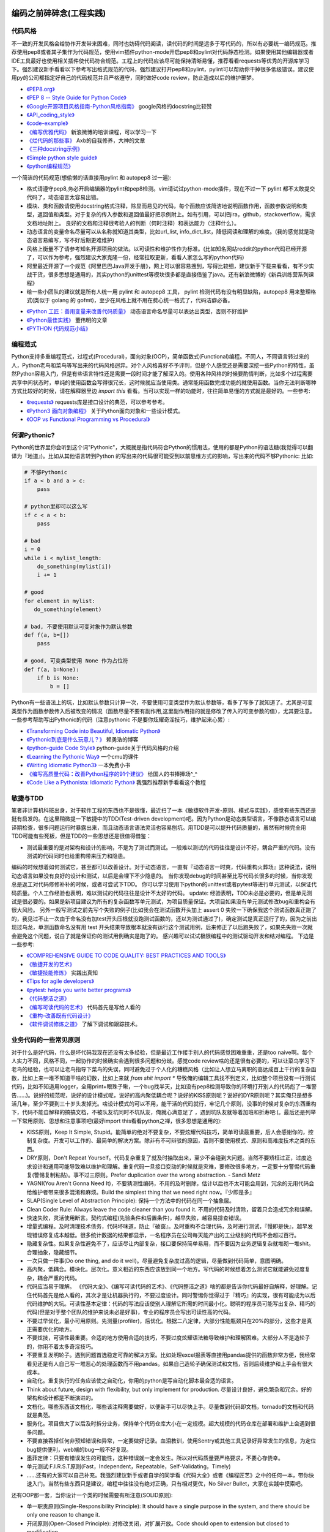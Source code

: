 .. _codingstyle:

编码之前碎碎念(工程实践)
=====================================================================


代码风格
--------------------------------------
不一致的开发风格会给协作开发带来困难，同时也妨碍代码阅读，读代码的时间是远多于写代码的，所以有必要统一编码规范。推荐使用pep8或者其子集作为代码规范，使用vim插件python-mode开启pep8和pylint对代码静态检测。如果使用其他编辑器或者IDE工具最好也使用相关插件使代码符合规范。工程上的代码应该尽可能保持清晰易懂，推荐看看requests等优秀的开源库学习下。强烈建议新手看看以下参考写出格式规范的代码，强烈建议打开pep8和pylint，pylint可以帮助你干掉很多低级错误。建议使用py的公司都指定好自己的代码规范并且严格遵守，同时做好code review，防止造成以后的维护噩梦。

* `《PEP8.org》 <http://pep8.org/>`_
* `《PEP 8 -- Style Guide for Python Code》 <https://www.python.org/dev/peps/pep-0008/>`_
* `《Google开源项目风格指南-Python风格指南》 <http://zh-google-styleguide.readthedocs.io/en/latest/google-python-styleguide/contents/>`_ google风格的docstring比较赞
* `《API_coding_style》 <http://deeplearning.net/software/pylearn/v2_planning/API_coding_style.html>`_
* `《code-example》 <https://sphinxcontrib-napoleon.readthedocs.io/en/latest/example_google.html>`_
* `《编写优雅代码》 <http://www.kancloud.cn/kancloud/sina-boot-camp/64003>`_  新浪微博的培训课程，可以学习一下
* `《烂代码的那些事》 <http://blog.2baxb.me/archives/1343>`_  Axb的自我修养，大神的文章
* `《三种docstring示例》 <http://bwanamarko.alwaysdata.net/napoleon/format_exception.html>`_
* `《Simple python style guide》 <http://liyangliang.me/posts/2015/08/simple-python-style-guide/>`_
* `《python编程规范》 <http://blog.ganyutao.com/downloading/python%E7%BC%96%E7%A8%8B%E8%A7%84%E8%8C%83.pdf>`_


一个简洁的代码规范(想偷懒的话直接用pylint 和 autopep8 过一遍):

- 格式请遵守pep8,务必开启编辑器的pylint和pep8检测。vim请试试python-mode插件，现在不过一下 pylint 都不太敢提交代码了，动态语言太容易出错。
- 模块、类和函数请使用docstring格式注释，除显而易见的代码，每个函数应该简洁地说明函数作用，函数参数说明和类型，返回值和类型。对于复杂的传入参数和返回值最好把示例附上。如有引用，可以把jira，github，stackoverflow，需求文档地址附上。 良好的文档和注释很考验人的判断（何时注释）和表达能力（注释什么）。
- 动态语言的变量命名尽量可以从名称就知道其类型，比如url_list, info_dict_list，降低阅读和理解的难度。(我的感觉就是动态语言易编写，写不好后期更难维护)
- 风格上衡量不了请参考知名开源项目的做法。以可读性和维护性作为标准。(比如知名网站reddit的python代码已经开源了，可以作为参考，强烈建议大家克隆一份，经常拉取更新，看看人家怎么写的python代码)
- 阿里最近开源了一个规范《阿里巴巴Java开发手册》，网上可以很容易搜到，写得比较细，建议新手下载来看看，有不少实战干货，很多思想是通用的，其实python的unittest等模块很多都是直接借鉴了java。还有新浪微博的《新兵训练营系列课程》
- 给一些小团队的建议就是所有人统一用 pylint 和 autopep8 工具， pylint 检测代码有没有明显缺陷，autopep8 用来整理格式(类似于 golang 的 gofmt)，至少在风格上就不用在费心统一格式了，代码洁癖必备。

* `《Python 工匠：善用变量来改善代码质量》 <http://www.zlovezl.cn/articles/python-using-variables-well/>`_ 动态语言命名尽量可以表达出类型，否则不好维护
* `《Python最佳实践》 <http://www.dongwm.com/archives/Python%E6%9C%80%E4%BD%B3%E5%AE%9E%E8%B7%B5/>`_  董伟明的文章
* `《PYTHON 代码规范小结》 <http://www.wklken.me/posts/2016/11/03/python-code-style.html>`_

编程范式
--------------------------------------
Python支持多重编程范式，过程式(Procedural)，面向对象(OOP)，简单函数式(Functional)编程。不同人，不同语言转过来的人，Python老鸟和菜鸟等写出来的代码风格迥异。对个人风格喜好不予评判，但是个人感觉还是需要深挖一些Python的特性，虽然Python容易入门，但是有些语言特性还是需要一段时间才能了解深入的。使用各种风格的时候要酌情判断，比如多个过程需要共享中间状态时，单纯的使用函数会写得很冗长，这时候就应当使用类。通常能用函数完成功能的就使用函数。当你无法判断哪种方式比较好的时候，请在解释器里边 `import this` 看看。当可以实现一样的功能时，往往简单易懂的方式就是最好的。一些参考:

* `《requests》 <https://github.com/kennethreitz/requests>`_ requests库是接口设计的典范，可以参考参考。
* `《Python3 面向对象编程》 <https://book.douban.com/subject/26468916/>`_ 关于Python面向对象和一些设计模式。
* `《OOP vs Functional Programming vs Procedural》 <http://stackoverflow.com/questions/552336/oop-vs-functional-programming-vs-procedural>`_


何谓Pythonic?
--------------------------------------
Python的世界里你会听到这个词"Pythonic"，大概就是指代码符合Python的惯用法，使用的都是Python的语法糖(我觉得可以翻译为『地道』)。比如从其他语言转到Python
的写出来的代码很可能受到以前思维方式的影响，写出来的代码不够Pythonic:
比如:


.. code-block:: python

    # 不够Pythonic
    if a < b and a > c:
        pass

    # python里却可以这么写
    if c < a < b:
        pass

    # bad
    i = 0
    while i < mylist_length:
        do_something(mylist[i])
        i += 1

    # good
    for element in mylist:
       do_something(element)

    # bad, 不要使用默认可变对象作为默认参数
    def f(a, b=[])
        pass

    # good, 可变类型使用 None 作为占位符
    def f(a, b=None):
        if b is None:
            b = []


Python有一些语法上的坑，比如默认参数只计算一次，不要使用可变类型作为默认参数等，看多了写多了就知道了。尤其是可变类型作为函数参数传入后被改变的情况（函数尽量不要有副作用,这里副作用指的就是修改了传入的可变参数的值），尤其要注意。
一些参考帮助写出Pythonic的代码（注意pythonic 不是要你炫耀奇淫技巧，维护起来心累）:


* `《Transforming Code into Beautiful, Idiomatic Python》 <https://gist.github.com/JeffPaine/6213790>`_
* `《Pythonic到底是什么玩意儿？》 <http://blog.csdn.net/gzlaiyonghao/article/details/2762251>`_ 赖勇浩的博客
* `《python-guide Code Style》 <http://docs.python-guide.org/en/latest/writing/style/>`_ python-guide关于代码风格的介绍
* `《Learning the Pythonic Way》 <https://www.cs.cmu.edu/~srini/15-441/F11/lectures/r04-python.pdf>`_ 一个cmu的课件
* `《Writing Idiomatic Python3》 <http://share.sm3.su/writing_idiomatic_python_3.pdf>`_ 一本免费小书
* `《编写高质量代码：改善Python程序的91个建议》 <https://book.douban.com/subject/25910544/>`_ 给国人的书捧捧场^_^
* `《Code Like a Pythonista: Idiomatic Python》 <http://python.net/~goodger/projects/pycon/2007/idiomatic/handout.html>`_  我强烈推荐新手看看这个教程


敏捷与TDD
----------------------------
笔者非计算机科班出身，对于软件工程的东西也不是很懂，最近扫了一本《敏捷软件开发-原则、模式与实践》，感觉有些东西还是挺有启发的。在这里稍微提一下敏捷中的TDD(Test-driven development)吧。因为Python是动态类型语言，不像静态语言可以编译期检查，很多问题运行时暴露出来，而且动态语言语法灵活也容易刨坑。用TDD是可以提升代码质量的，虽然有时候完全用TDD可能有些死板，但是TDD的一些思想还是很值得借鉴：

* 测试最重要的是对架构和设计的影响，不是为了测试而测试。一般难以测试的代码往往是设计不好，耦合严重的代码。没有测试的代码同时也给重构带来压力和隐患。

编码的时候想着如何测试它，甚至都可以改善设计。对于动态语言，一直有『动态语言一时爽，代码重构火葬场』这种说法，说明动态语言如果没有良好的设计和测试，以后是会埋下不少隐患的。
当你发现debug的时间甚至比写代码长很多的时候，当你发现总是返工对代码修修补补的时候，或者可尝试下TDD。
你可以学习使用下python的unittest或者pytest等进行单元测试，以保证代码质量。个人工作经验也表明，难以测试的代码往往是设计不太好的代码。
update: 经验表明，TDD未必是必要的，但是单元测试是很必要的。如果是新项目建议为所有的复杂函数写单元测试，为项目质量保证。大项目如果没有单元测试修改bug和重构会有很大风险。
另外一般写测试之前先写个失败的例子(比如我会在测试函数开头加上 assert 0 失败一下确保我这个测试函数真正跑了的，我见过不止一次由于命名没有加test开头压根就没跑测试函数的，还以为测试通过了)，确定测试是真正运行了的，因为之前出现过乌龙，单测函数命名没有用 test 开头结果导致根本就没有运行这个测试用例，后来修正了以后跑失败了，如果先失败一次就会避免这个问题，说白了就是保证你的测试用例确实是跑了的。
感兴趣可以试试极限编程中的测试驱动开发和结对编程。
下边是一些参考:

* `《COMPREHENSIVE GUIDE TO CODE QUALITY: BEST PRACTICES AND TOOLS》 <http://codingsans.com/blog/code-quality>`_
* `《敏捷开发的艺术》 <https://book.douban.com/subject/4037534/>`_
* `《敏捷技能修炼》 <https://book.douban.com/subject/11614307/>`_  实践出真知
* `《Tips for agile developers》 <http://web2.0coder.com/archives/92>`_
* `《pytest: helps you write better programs》 <http://pytest.org/latest/>`_
* `《代码整洁之道》 <https://book.douban.com/subject/5442024/>`_
* `《编写可读代码的艺术》 <https://book.douban.com/subject/10797189/>`_ 代码首先是写给人看的
* `《重构-改善既有代码设计》 <https://book.douban.com/subject/4262627/>`_
* `《软件调试修炼之道》 <https://book.douban.com/subject/6398127/>`_ 了解下调试和跟踪技术。


业务代码的一些常见原则
----------------------------
对于什么是好代码，什么是坏代码我现在还没有太多经验，但是最近工作接手别人的代码感觉困难重重，还是too naive啊。每个人实力不同，风格不同，一起协作的时候确实会遇到很多问题和分歧。感觉code review啥的还是很有必要的，可以让菜鸟学习下老鸟的经验，也可以让老鸟指导下菜鸟的失误，同时避免过于个人化的糟糕风格（比如让人想立马离职的高达成百上千行的复杂函数，比如上来一堆不知道干啥的幻数，比如上来就 `from shit import *` 导致俺的编辑工具找不到定义，比如整个项目没有一行测试代码，比如不知道用logger，全用print+眼珠子瞅，一个bug找半天，比如没有pep8检测导致你的环境打开别人的代码彪了一堆警告......)。说好的规范呢，说好的设计模式呢，说好的高内聚低耦合呢？说好的KISS原则呢？说好的DYR原则呢？其实俺只是想多活几年，至少不要到三十岁头发掉光。啥设计模式的可以不用，能干活的代码就行，牢记几个原则，没事的时候对复杂的东西重构下，代码不能自解释的搞搞文档，不被队友坑同时不坑队友，俺就心满意足了 ，遇到坑队友就等着加班和折寿吧:(。最后还是列举一下常用原则、思想和注意事项吧(最好import this看看python之禅，很多思想是通用的):

* KISS原则，Keep It Simple, Stupid。能简单的绝对不要复杂，不要炫耀代码技巧，简单可读最重要，后人会感谢你的，控制复杂度。开发可以工作的、最简单的解决方案。除非有不可辩驳的原因，否则不要使用模式、原则和高难度技术之类的东西。
* DRY原则，Don't Repeat Yourself。代码复杂重复了就及时抽取出来，至少不会碰到大问题。当然不要矫枉过正，过度追求设计和通用可能导致难以维护和理解。重复代码一旦接口变动的时候就是灾难，要修改很多地方，一定要十分警惕代码重复(警惕复制粘贴)。事不过三原则。Prefer duplication over the wrong abstraction. - Sandi Metz
* YAGNI(You Aren't Gonna Need It)，不要猜测性编码，不用的及时删除，估计以后也不太可能会用到，冗余的无用代码会给维护者带来很多混淆和麻烦。Build the simplest thing that we need right now。『少即是多』
* SLAP(Single Level of Abstraction Principle): 保持一个方法中的代码在同一个抽象层。
* Clean Coder Rule: Always leave the code cleaner than you found it. 不用的代码及时清除，留着只会造成冗余和误解。
* 快速失败，灵活使用断言。契约式编程(先验条件和后置条件)，越早失败，越容易排查错误。
* 增量式编程。及时清理技术债务，代码坏味道，防止『破窗』。及时重构不合理代码，及时进行测试，『慢即是快』，越早发现错误修复成本越低。很多统计数据的结果都显示，一名程序员在公司每天能产出的工业级别的代码不会超过百行。
* 隐藏复杂性。如果复杂性避免不了，应该尽让内部复杂，接口要保持简单易用，而不要因为业务逻辑复杂就堆砌一堆shit。合理抽象，隐藏细节。
* 一次只做一件事(Do one thing, and do it well)。尽量避免复杂度过高的逻辑，尽量做到代码简单，意图明确。
* 高内聚，低耦合。模块化。层次化。意义相近的东西应该放到同一个地方。写代码的时候想着怎么测试它就能避免过度复杂，耦合严重的代码。
* 代码应当易于理解。 《代码大全》、《编写可读代码的艺术》、《代码整洁之道》啥的都是告诉你代码最好自解释，好理解。记住代码首先是给人看的，其次才是让机器执行的，不要过度设计。同时警惕你觉得过于『精巧』的实现，很有可能成为以后代码维护的大坑。可读性基本定律：代码的写法应该使别人理解它所需的时间最小化。聪明的程序员可能写出复杂、精巧的代码(但是对于整个团队的维护来说未必是好事)，专业的程序员会写出可读性高的代码。
* 不要过早优化，最小可用原则。先测量(profiler)，后优化。根据二八定律，大部分性能瓶颈只在20%的部分，这些才是真正需要优化的地方。
* 不要炫技，可读性最重要。合适的地方使用合适的技巧，不要过度炫耀语法糖导致维护和理解困难。大部分人不是造轮子的，你用不着太多奇淫技巧。
* 不要重复发明轮子。遇到问题首选稳定可靠的解决方案。比如处理excel报表等直接用pandas提供的函数非常方便，我经常看见还是有人自己写一堆恶心的处理函数而不用pandas。如果自己造轮子确保测试和文档，否则后续维护和上手会有很大成本。
* 自动化。重复执行的任务应该使之自动化，你用的python是写自动化脚本最合适的语言。
* Think about future, design with flexibility, but only implement for production. 尽量设计良好，避免繁杂和冗余。好的架构和设计都是不断演进的。
* 文档化。哪些东西该文档化，哪些该注释需要做好，以便新手可以尽快上手。尽量做到代码即文档，tornado的文档和代码就是典范。
* 服务化。项目做大了以后及时拆分业务，保持单个代码仓库大小在一定规模。超大规模的代码仓库在部署和维护上会遇到很多问题。
* 不要直接吞掉任何非预知错误和异常，一定要做好记录。血泪教训，使用Sentry或其他工具记录好异常发生的信息，为定位bug提供便利，web端的bug一般不好复现。
* 墨菲定律：只要有错误发生的可能性，这种错误就一定会发生。所以对代码质量要严格要求，不要心存侥幸。
* 单元测试:F.I.R.S.T原则(Fast，Independent，Repeatable，Self-Validating，Timely)
* ......还有的大家可以自己补充。我强烈建议新手或者自学的同学看《代码大全》或者《编程匠艺》之中的任何一本，带你快速入门。当然有些东西只是建议，编程中往往没有绝对正确，只有相对更优，No Silver Bullet，大家在实践中摸索吧。


还有OOP那一套，当你设计一个类的时候需要有所注意(SOLID原则):

* 单一职责原则(Single-Responsibility Principle): It should have a single purpose in the system, and there should be only one reason to change it.
* 开闭原则(Open-Closed Principle): 对修改关闭，对扩展开放。Code should open to extension but closed to modification.
* 里氏代换原则(Liskov Substitution Principle): 所有使用基类的地方都可以使用子类替换。Anywhere you use a base class, you should be able to use a subclass and not know it.要遵守Liskov替换原则，相对基类的对应方法，派生类服务（方法）应该不要求更多，不承诺更少。
* 接口隔离原则(Interface Segregation Principle): 不要强制客户端使用他们不需要的接口。Don't force clients to use interfaces they don't need.
* 依赖倒置原则(Dependence Inversion Principle): 高层模块不应该依赖于底层模块，他们都应该依赖于抽象。 High-level modules shouldn't rely on low-level modules, both should rely on abstractions.
* 迪米特原则(Law of Demeter):
* 合成复用原则(Composite/Aggregate Reuse Principle):

Unix 哲学(来自《Linux 就是这个范儿》)：

* 模块原则：使用简单的接口拼合简单的部件
* 清晰原则：清晰胜于机巧
* 组合原则：设计时考虑拼接组合。组合优先于继承
* 分离原则：策略同机制分离，接口同引擎分离
* 简洁原则：控制复杂度
* 吝啬原则：除非却无它法，不要编写庞大的程序
* 透明性原则：设计要可见，以便审查和调试
* 健壮原则：健壮源于透明与简洁
* 表示原则：把知识叠入数据以求逻辑质朴而健壮
* 通俗原则：接口设计避免标新立异
* 缄默原则：如果一个程序没什么好说的，就缄默
* 补救原则：出现异常时，马上退出并给出足够的错误信息
* 经济原则：宁花机器一分钟，不花程序员一秒
* 生成原则：避免手工hack，尽量编写程序去生成程序
* 优化原则：雕琢前先要有原型，跑之前先学会走
* 多样原则：绝不相信所谓『不二法门』的断言
* 扩展原则：设计着眼未来，未来总比预想来得快

python代码坏味道(新手经常犯的错误)
--------------------------------------
下边是笔者学习和维护代码的过程中总结的一些经验和发现的一些问题，可能有些地方会有分歧，python在工程实践方面的资料不如其他语言那么成熟，仅供参考：

风格相关:

- 不pythonic，写得很业余(随意)，真就信了半天学会python。笔者写代码强制用pep8和pylint检测代码(集成到编辑器里)，除了一些无伤大雅的提示（比如行长度超过80），其他错误和提示全部消除。一开始比较痛苦，习惯了能大幅提升代码规范性。
- 不要硬编码，上来就整一个不知道啥意思的magic number or string，大学老师没教你不要滥用幻数？千万不要借鉴谭浩强那套教材里的编程风格，使用Enum或者dict都能替代掉无意义的幻数。总有人偷懒使用幻数，别人看懵逼的。
- 上来就 `from shit import *,` 为了偷懒有可能会导致同名覆盖问题，还会让开发工具找不到定义，工程上不要这么用。
- 包导入顺序混乱，没有按照pep8要求，实际上rope等工具能自动帮你整理顺序，我现在就是偷懒随意写，直接让rope给我整理。(标准库，三方库，本地库，同级按照字典序，vim的话可以用rope插件自动整理顺序)
- 导入最好按照模块导入，使用的时候用module.func使用，防止from module import func的时候可能遇到的循环引用问题(模块设计不够合理)。
- 变量名乱起，表意不明，推断不出类型，加重理解负担。我在想是不是动态语言用匈牙利命名法要好一些，命名尽量要可以看出类型，比如复数表示容器类型，nums，cnts等后缀表示数值(通过后缀和词性来使名称更容易被推断出来含义)。动态语言一大诟病就是容易类型出错。
- 不遵守pep8，没有pylint检测，打开代码一堆语法警告，老子的编辑器满眼都是warnning，编辑器用不好就老老实实用pycharm，用编辑器就老老实实装好语法检测(pep8)和pylint检测插件，没有插件请考虑换一个editor。我个人的感觉就是python代码很容易写得难以维护，请务必加上pylint检测，帮助提高代码质量。还是推荐不想折腾编辑器的直接用好pycharm。
- 没有逻辑分块，一点都不重视排版，没有美感（这个就算了），就算不限制一行超过80列，也不能写一行写几百列吧，左右转头脑瓜子疼(请不要用tab，全用空格，不要有多余空白，vim有类似插件去除无用空白的)。使用良好的分行，空格使代码更美观，逻辑更清晰。
- 不要一行写太多逻辑，比如嵌套的列表推导。(Raymond's rule: One logical line of code equals one sentence in English)。好的代码读起来应该和读英文差不多，从上到下知道每一步都干了什么。不要轻易为了代码技巧缩短行数，易读性更重要。

* `《https://docs.python.org/3/faq/programming.html#what-are-the-best-practices-for-using-import-in-a-module》 <https://docs.python.org/3/faq/programming.html#what-are-the-best-practices-for-using-import-in-a-module>`_
* `《https://docs.python.org/3/faq/programming.html#how-can-i-have-modules-that-mutually-import-each-other》 <https://docs.python.org/3/faq/programming.html#how-can-i-have-modules-that-mutually-import-each-other>`_
* `《unmaintainable-code》 <https://github.com/Droogans/unmaintainable-code>`_ 从反面教材学习如何编写 maintainable code

异常相关：

- 到处print，debug的时候加上，上线再删除（累不累亲？），logging模块很受冷落
- 上来就try/except了，把异常都捕获了，吞掉异常导致排错困难。就在我写这段的时候又因为使用了他人未经测试的代码排错许久，就是因为吞了异常没打出来异常信息。
- 捕获的异常应该尽量类型精确，范围清晰。不要上来就try一整个代码块，可以继承内置异常类定义自己的更为精确的异常类。
- 使用sentry等工具记录异常，有利于排查问题(能保存堆栈和现场信息)。切记不要轻易吞掉非预知异常，一旦出现问题不好排查，笔者之前维护的项目曾踩过坑，后来笔者引入了sentry排查问题方便很多。
- 捕获异常是为了处理它，确定要怎么处理异常，记录待修复？流程控制？交给上一层重新抛出(raise)？预知异常直接pass？
- 了解你所使用的类库函数会抛出哪些异常，需不需要捕获异常？自定义函数抛出的异常最好在docstring里写出来。
- 编写异常安全的代码: 即使发生了异常，也不会发生异常情况。比如，不会在数据库插入垃圾数据，不会异常终止等。
- 不应当处理超出必要范围的异常，完全预测发生的异常是很困难的，应该抛出给上层程序处理。


模块相关：

- 注意模块尽量不要和标准库或者第三方库冲突
- 注意子模块名称不要和上层模块冲突,否则会 "Import Error: Cannot import Name XXX"。也可以用 `from __future__ import absolute_import` 解决，默认会从顶层包查找。

函数相关:

- 复杂函数没有docstring，接口易用性极差，传入了一个嵌套字典都不注释，娘来。python没有类型声明真是维护代码的一个大坑。
- 保持函数参数尽量使简单数据类型，你传入dict不写docstring我知道字典有哪些字段？
- 函数要么修改传入的可变参数，要么返回一个值。请不要两者同时做。注意python默认参数只计算一次，如果默认参数不是immutable对象，最好使用None作为占位符。每次修改传入的可变参数之前要三思，出bug了不容易排查。
- 超长函数，没有复用和拆分，抱歉我智商低，不能理解好几屏都翻不完的，见谅。这么长居然还tm能工作，牛逼(我发现越是新手写的代码越难理解,我实习那会总被说代码写得像面条)。控制复杂度，程序的复杂性决定了一个人要花多大努力才能理解程序。Dijkstra说过『一个聪明的程序员总是清楚地知道自己的脑力容量有限，因此他得十分小心谨慎地完成编程任务』。这不意味着为了处理复杂问题你得增大你的脑力，而是说你得想尽办法尽可能降低复杂性(彻底理解你要解决的问题)。要认识到人的脑力负荷是有限的，凡是你现在绞尽脑汁写的shit 一样的代码，将来维护起来都要花数倍的精力。如果遇到过长的代码，不如把逻辑分为几块，然后每一块抽出来作为函数并且合理命名，这样就容易理解了，别堆砌一长坨。
- 函数『圈复杂度』太高，一堆嵌套逻辑判断，导致测试难以覆盖到所有分之，单元测试几乎就没法写，恩，你压根不写单元测试就当我没说。比如你可以用德摩根律、表驱动法替代过多if/else判断，每当你写下一个if的时候，确定是否需要对应的else。感兴趣的可以搜搜软件工程里关于圈复杂度的概念，降低复杂性是编写高质量代码的关键。也可以尝试用结构化编程、单出口等方式降低代码出错率。
- 穿插着让人摸不着头脑的代码片段。（对于变态的产品需求或者非常triky的代码必须加上注释）
- 没注意可变类型和非可变类型，传入可变类型并在函数里修改了参数(无意的修改)，坑。。。还有一种坑 `a = b = c = [] or a, b, c = [], [], []` ，注意可变类型会引用同一个对象，注意 python 中的深浅拷贝，可变与非可变对象。
- 滥用 `(*args, **kwargs)` 导致函数接口模糊，有类似接口应该明确用docstring写明需要传入什么参数，"Explicity is better than implicity"，不要为了偷懒把代码写得隐晦。请尽量使用简单参数类型并保持接口清晰。
- 返回多个值可以使用namedtuple封装，比用下标更直观。对于可能经常需要变动的返回值，返回字典或者对象要比返回tuple容易修改。但是这种复杂的返回类型最好在docstring里注释下返回结构。适当使用抽象数据类型（ADT）增加代码可读性。
- 减少重复代码，否则将来接口变动一旦修改就要改动很多处，尽量保持函数简短并且尽量复用。
- 注意函数在每个返回点的结构保持一致，尤其是在多个分之有返回点的时候。
- rpc 调用等有没有降级？
- 接口注意几个点，是否代码易读，易用（docstring），正确工作（单元测试）。尽量接口写出来基本就能通过名称和docstring快速让别人知道怎么用的，传入哪些值，返回什么东西，会抛出什么异常。笔者维护代码最最痛苦的就是你得一行一行读代码甚至还得打断点才能搞清楚接口是做什么的(中间充斥者复杂的嵌套数据结构，只有打断点才能看出来)，十分痛苦，十分浪费时间，用python开发省的那点时间全TM用在维护和还技术债了。偷懒只能节省一个人的成本(甚至节省不了)，对项目来说是很不利的。

类相关:

- 你真的需要一个类吗？不要到处OOP，也不要只会写function。你了解OOP的几大原则吗？
- 不要轻易在业务代码中使用元类，也不要轻易在业务代码中过度使用 setattr 等动态特性，可能会给代码维护造成问题。不推荐在业务逻辑中使用黑魔法，以后维护起来简直就是噩梦。
- 保持类的继承层级简单，适当使用mixin。
- 覆写父类的方法可以用@override注释下。（从java偷来）最好在类中组织好方法的顺序。
- 注意不要轻易在非 __init__ 中给类添加属性。
- 尝试使用CRC(clas-responsibility-collaboration)：类-职责-交互卡片设计类。
- 注意多继承时候的 MRO 顺序。

测试相关:

- 没有单元测试，不知道怎么写测试（print大法好？）。没有一点专业精神，或许和python大部分都是自学的业余选手有关，哈哈当然我也是。没有单元测试对于大项目和动态语言项目来说就是灾难，不敢重构，改bug后无法确认是否引入新bug。对于关键代码一定要保证必要的单元测试。对于喜欢造轮子的，也要保证单元测试。有点违反直觉的是，单元测试长期来看并不会降低工作效率，因为编写代码往往只是工作中一个小环节，很多时间是在调bug，而且没有单元测试几乎不敢重构不好的代码，为代码腐化埋下祸根。但试图编写大量测试会因为工作量大而望而却步，所以可以针对关键和易出错的地方编写必要的单元测试，否则以后修复bug没有测试就是灾难。
- 不专业，写了几句代码print下结果就觉得正确了，单元测试呢？docstring呢？代码易用性和可维护性极差，未经测试的代码是不值得信任的。不要太相信自己，人人都会犯错，但不能反复犯一样的错。
- 对于外部调用，网络请求、rpc 等使用 mock。

日志相关:

- 哪些地方需要打印日志？debug参数？记录用户行为？排查问题？记录哪些信息？
- 注意日志等级，使用debug/info/warnning/error要斟酌好。

ORM和数据库相关：

- 数据库这一层的接口考虑下参数过滤，防止不恰当参数可能导致的慢查询。
- 优先使用ORM，相比sql语句更加容易维护，同时避免了sql注入。Sqlalchemy只有你想不到，没有它做不到。
- 获取对象的时候尽量传入需要的字段(数据表列)，减少数据传输同时还能避免拼对象的时间消耗，python构建对象比较耗时。
- 注意不要在循环里使用查询语句，合并查询语句。比如不要在for循环中使用一个对象的relation查询(懒加载的时候，每次调用都会查询数据库)
- 注意隐式类型转换导致的全表扫描。大家可以搜一下《数据库30条军规》，有一些坑应该避免。
- 数据库设计规范：[Mysql互联网业务数据库设计规范](http://verynull.com/2017/02/18/MySQL%E4%BA%92%E8%81%94%E7%BD%91%E4%B8%9A%E5%8A%A1%E6%95%B0%E6%8D%AE%E5%BA%93%E8%AE%BE%E8%AE%A1%E8%A7%84%E8%8C%83/)
- Mysql需要存储表情：`CREATE DATABASE mydb CHARACTER SET utf8mb4 COLLATE utf8mb4_unicode_ci;`

文档注释相关:

- 如果是小团队(python大团队感觉会死人的)并且人都比较懒就那就『代码即文档』（有程序员说你让程序员写文档不是天方夜谭吗？你丫的哪个牛逼开源项目的文档是产品经理写的吗？？？excuse me, 代码写不好文档能好看点也行啊，你得让我不看shit一样的代码也能用你的接口啊）。python的特色docstring实际上就是最好的文档。
- 不写注释就得确保你的代码高度可读，不然shit一样的代码又没注释和文档，你让接盘侠怎么活？
- 注释有时候甚至可以帮助你思考设计，比如如果一个类、函数等如果难以用一句话描述它的职责，很有可能就违背了SRP（单一职责原则）。
- 如果系统调用过程比较复杂， 最好用流程图标识一下。
- 对于复杂的数据结构(比如嵌套类型)，可以适当注释出类型，比如最新的 tornado 源码里出现了这种注释 ` __impl_kwargs = None  # type: Dict[str, Any]` 。python3 实际上可以加上类型注解了，鉴于目前 python3 的普及程度，估计也没啥用武之地了。


嗯，一开始就开启pep8和pylint检测能显著提升代码质量（各种错误警告逼着你写出规范的代码）。咱写不了诗一样的代码，也不能写shǐ 一样的代码，维护一个ugly的代码仓库能有效减少你的寿命。可能很多东西对老鸟来说都是显而易见的，不过菜鸟和高级菜鸟们还是需要多多练习积累经验。慢慢摸索吧骚年。。。。。。如果能主动读一读《代码大全》《编程匠艺》《clean code》《重构》之类的书更好(或者flask等优秀的开源项目代码)，别人会更乐意和你一起合作编程，不然你总会心想『天呐，千万别让我改那个家伙的代码，我宁愿离职！！！』另外想说的就是，python入门容易，很多人浅尝辄止，但是相对容易出错，想写出高质量的代码反而对人的素养要求更高。另外如果是新手推荐多看看优秀的开源项目代码，能学到很多。像我等平凡之辈自己瞎捯饬也捯饬不出来啥，倒不如多学学人家高手是怎么写的，实际上对于大部分公司的业务代码，不需要什么奇淫技巧，反倒是把代码写得直白易懂易维护最重要。

难以维护的Python代码
--------------------------------------

::

	# python 没有 docstring 维护基本就靠命名了，对于复杂参数的类型没有注释看起来心累 
    def isRankingBetter(self, customer,topranking):
        testranking = getRanking(customer)
        return testranking > topranking

    // java
    public boolean isRankingBetter(Customer customer, int topranking) {
        int testranking = getRanking(customer);
        return testranking > topranking;
    }

上面是一段java和python的对比，用来说明为什么python难以维护。java版本一眼就能看出来传入参数的类型和返回值，但是遗憾的是python看不出来，在python中基本只有通过docstring你才能知道传入参数的类型。当项目大了以后，维护一份没有文档和注释的python项目基本就是灾难。笔者曾很喜欢python语言，认为python是“伪代码”语，表达能力强，但是有了维护python旧代码的经验后，我开始怀疑python是不是适合构建大型项目(python写多了以后反而越来越不喜欢动态语言)。当然很多知名应用是python构建的，我觉得老外们软件工程做得还是不错的，把控好代码质量和单元测试（比如Quora创始人曾经解释过他们为什么选择了python,他们不喜欢java的冗长繁琐，C#被微软束缚，facebook因为历史遗留问题使用php并不意味着php是个好选择,Quora最后选择python并通过严格的单元测试控制质量）。但是我经历的一些使用python的项目工程方面却比较糟糕，代码维护起来非常吃力，开始让我对python产生严重怀疑。java虽然写起来繁琐，但是不容易出错，动态语言写起来爽，但是维护和重构起来吃力，并且容易出错(写稍微大型的项目时要充分认识到这个问题)。我个人感觉就是使用动态语言要严格把控代码质量和文档，强制用pylint对代码静态检测，否则项目大了难以维护，python或许更适合有代码洁癖的人写，比较严肃的大型工程还是推荐java。踩过这些坑之后，希望你以后写python工程的时候注重代码的docstring，易读性，接口易用性，正确性等，不然写着爽后来也是要付出很大的维护代价的，实现功能仅仅是代码项目中的一小环。

重视细节
--------------------------------------

版式与布局
--------------------------------------

良好的代码排版可以让人理解代码更容易，格式化的基本原理是用直观的布局显示程序的逻辑结构。一点经验:

- 尽量遵守pep8，除了行长度可以适当放宽，比如django使用120列，我个人比较推崇120列，80列的时候经常超限制，比较浪费心思分行。短行在 web 显示，分屏，diff或者打印出来的时候都非常容易查看，所以不要写特别长的行。
- 合理使用"换行"使代码更易理解，同时更美观
- 合理使用"空行"和"括号"对代码块逻辑进行分隔，使层次清晰。

::

    # 分行之前，我见过最长的得俩屏幕连起来才能看完
    daily_report_data = db.session.query(Data.event_date, func.sum(Data.revenue).label('revenue'), func.sum(Data.payout).label('payout')).filter(Data.tag != Data.TagEnum.arbitrage).filter(Data.event_date < self._next_month_date).filter(Data.event_date >= self._this_month_date).filter(Data.finance_type == Data.TypeEnum.normal).group_by(Data.event_date).all()

    # 分行之后
    daily_report_data = db.session.query(
        Data.event_date,
        func.sum(Data.revenue).label('revenue'),
        func.sum(Data.payout).label('payout')
    ).filter(
        Data.tag != Data.TagEnum.arbitrage
    ).filter(
        Data.event_date < self._next_month_date
    ).filter(
        Data.event_date >= self._this_month_date
    ).filter(
        Data.finance_type == Data.TypeEnum.normal
    ).group_by(
        Data.event_date
    ).all()

    # 不好的分行
    employee_hours = (schedule.earliest_hour for employee in
                      self.public_employees for schedule in
                      employee.schedules)
    return min(h for h in employee_hours if h is not None)

    # 更具有可读性的分行，分行方式巧妙影响着代码可读性
    employee_hours = (
        schedule.earliest_hour
        for employee in self.public_employees
        for schedule in employee.schedules
    )
    return min(
        hour
        for hour in employee_hours
        if hour is not None
    )


你看看大概各需要几秒才能分别理解上边的代码，分行之后能在三秒之内大致理解代码是干啥的，但是太长行你光移动编辑器指针就要花几秒。所以有时候排版还是很重要的，为了快速理解代码你要用上各种手段，尽量让代码更直观。当然有时候你拿不定注意怎么样选择的时候，就以一种最容易理解的方式写，下边是笔者常用的一些分行方式，有利于写出遵守pep8的代码:

::

    long_list_list_defition = [
        'a_long_variable_name',
        'b_long_variable_name',
        'c_long_variable_name',
    ]   # 这样定义的好处就是你可以非常方便的增添元素而不用修改定义结构

    from some_module import (
        a_long_variable_name, b_long_variable_name, c_long_variable_name,
        d_long_variable_name
    )

    if a_long_variable_name and b_long_variable_name and c_variable_name \
            and d_variable:
        # 我更倾向于用括号而不是反斜线来分行
        pass


    if (a_long_variable_name and b_long_variable_name
            and c_long_variable_name and d_long_variable_name):

        pass


    a_long_list_comprehension = [person.name
                                 for person in db.session.query(Person.name)]


    a_long_dict_comprehension = {
        person.id: person.name
        for person in db.session.query(Person.name, Person.id)
    }


    employee_id_list = [
        ins.id for ins in Employee.get_role_team_members(
            role_int, team_int, ['id']
        )
    ]


    def long_variable_function_name_and_function_params(a_long_variable_name,
                                                        b_long_variable_name,
                                                        c_long_variable_name,
                                                        d_long_variable_name):
        pass



    def long_variable_function_name_and_function_params(
        a_long_variable_name,
        b_long_variable_name,
        c_long_variable_name,
        d_long_variable_name
    ):
        pass


    return {
        'code': ErrorCode.OPERATOR_FAILED_NEED_TOKEN,
        'msg': ErrorCode.OPERATOR_FAILED_NEED_TOKEN_MSG,
        'data': {}
    }, status_codes.unauthorized


    new_employee = Employee.get_by_id(new_employee_id)
    (
        changed_advertiser_ids,
        changed_account_ids
    ) = assign_employee_advertiser_and_account(employee, new_employee)


    result = a_very_very_very_very_very_very_very_very_long_function_name(
        a_long_variable_name, b_long_variable_name,
        c_long_variable_name, d_long_variable_name
    )


命名
--------------------------------------

首先你要遵守pep8的规定，使用惯用法来命名。或者根据你们公司的python编码规范（如果你们公司有的话）

- joined_lower for functions, methods, attributes
- ALL_CAPS for constants
- StudlyCaps for classes

另外注意动态语言因为没有类型声明，所以在阅读源代码的时候，如果名称起的不好，很难推测出代码中间变量的数据结构，给阅读代码带来障碍(用同事的话说就是，python维护基本就靠命名了，《代码大全》等书甚至用了数章来说明命名的艺术)。比如一个字典列表，或者嵌套字典等，笔者维护过python代码，深感其中坑太多。我个人的经验就是适度在命名中加入一些类型提示，比如使用nums, cnts等作为后缀很容易知道是数值类型，数据库类都会用Model作为后缀，复数单词或者some_list等很容易知道是序列，some_mapper或者some_dict, some_set等基本从命名就知道什么数据类型了。当然这只是我的经验，有些人会反对这种命名方式，老实说如果代码写得是自解释的，可以不用这么来，但是我个人感觉这种方式虽然冗余，但是确实给我维护和阅读代码带来了便利。python3中加入了type hint特性，所以我觉得类型声明对于维护代码来说还是非常便利的。但是注意，动态语言有鸭子类型的概念，所以有时候名称中的类型提示并不代表就是该类型，很可能造成歧义，这也是很多人反对在python中使用类似匈牙利命名法的原因。老实说我不怎么使用鸭子类型(虽然天然支持泛型)，我感觉鸭子类型是很多错误的来源(比如很多instanceof判断增加函数复杂度)，python3加上类型注解了，甚至mypy都加上类型检测了（python3中的注解只是为IDE工具提供便利，并没有真正的类型检查），说明类型提示对大型代码项目维护还是很重要的。我觉得对于软件工程重视不够的团队最好不要使用动态语言开发后台，写不好的话坑会很多，后期新人上手和维护成本很高，虽然python易上手，但想要写好工程代码，还是需要一定功底的。

- 注意词性。比如过程用动宾结构，用返回值的描述命名函数，数据变量使用名词，布尔数据经常使用is等作为前缀，数字类型使用cnt等作为后缀。
- 适当使用"匈牙利"命名法(能从命名推断类型)。比如一个变量明显是字典或者集合，加上后缀可能会更易理解，我个人是强烈建议通过前缀或者后缀增强名称的含义和类型（个人经验，有争议，不过我确实感觉这种代码更容易阅读理解，否则看一个变量看不出类型维护起来超级痛苦）
- 含义精确，具体胜于抽象。不要频繁使用诸如data，info，result，handle，process等概念太广泛的词汇给变量命名，不要使用偏门的简写，为了代码可读性冗余一些都可以(实际上对于现代语言长命名有一定好处，能减少冲突，容易 grep)。模棱两可的命名往往代表着某种警告（比如内聚不合理，不是单一职责等）。命名要能凸显出右侧表达式结果的类型和含义。
- 给函数命名的一个好办法：首先考虑应该给这个函数写上一句怎样的注释，然后想办法将注释变成函数名称。（来自《重构》）
- 术语表和命名规范。其实项目如果能建立术语表比较好，要不每个项目都用不同的词语命名比较混乱。命名会直接影响对代码语义的理解，还是要非常重视的。

(注意这几个词语：『函数function』指有返回值的函数，『过程procedure』指无返回值的函数，『方法method』指的是类中的函数)

注释与docstring
--------------------------------------

.. code-block:: python

    def function_with_types_in_docstring(param1, param2):
    """Example function with types documented in the docstring.

    `PEP 484`_ type annotations are supported. If attribute, parameter, and
    return types are annotated according to `PEP 484`_, they do not need to be
    included in the docstring:

    Args:
        param1 (int): The first parameter.
        param2 (str): The second parameter.

    Returns:
        bool: The return value. True for success, False otherwise.

    .. _PEP 484:
        https://www.python.org/dev/peps/pep-0484/

    """

这个是google的docstring示例,是我比较推崇的一种格式。还是那个问题，动态语言没有类型声明，所以复杂函数要在docstring里写清楚传入参数和返回值的描述和类型。良好的docstring能让维护代码的人一眼就看明白这个函数是怎么使用的，即使内部很复杂，也尽量保持接口简单，容易使用。经常有人传出个嵌套字典（dict的key是主键，每个key对应的value里还有字典），这种相对复杂的数据结构还不注释，每次看这种函数都要打断点看返回结构。这种就是典型的接口易用性差，只在意实现功能，完全不管别人使用，合作起来比较心累。

- Docstrings = How to use code。代码约定
- Comments = Why & how code works

Docstring应该包括什么?接口易用性

- 意图(目的)。解释为什么需要它？有些对你来说很明显的东西对其他人来说不一定很明显。最好能用一句话描述意图和功能，简单明了。笔者在接手项目看代码的时候，很多时候知道代码做了啥，但是却不知道为啥需要以及在哪些地方会需要这些代码？
- 描述参数，返回值和会抛出的异常。我举个简单的例子， `def f(date): pass` ，仅仅看date这个参数你不知道传入str还是datetime.date，如果传入字符串又有很多格式的字符串，需要哪种格式？所以这个时候一个简单的描述 `date (str): 'YYYY-MM-DD'` 就能让使用函数的人一下子明白了。当然如果有单元测试实际上测试代码也是很好的文档，我们通过单元测试就知道怎么传值。另外使用了 `**kwargs` 如果都不说明就太不厚道了。对于传入的复杂的数据类型，最好注释下，否则看代码会非常蒙逼
- 使用注意事项。复杂的使用可以有demo示例说明。
- 需求文档，使用的api或者github, stackoverflow等链接。比如有个很trick的实现是你查阅 stackoverflow解决的，可以附上地址帮助阅读代码的人找到出处。对如复杂的需求实现，附上需求文档也会帮助他人理解。使用了第三方或者自己造的api，附上地址可以让新人快速上手了解。这些都是一些小细节，但是却可以给自己和维护代码的人带来巨大的便利。
- 大家都很懒，但是还是尽可能用极其简洁明了的话给所有的模块、类和函数来几句描述（为什么需要这个模块、类、函数？这个模块、类会在在哪里被使用？它完成了什么功能）？如果能很简单描述出来，说明代码功能明确，写得至少不算烂^_^。无法简单描述的话说明代码可能需要拆分。另外涉及到业务的代码一般还需要链接一下业务文档帮助后人理解和上手。

注释分5类（来自《代码大全》），但是仅『总结性注释』和『意图注释』可以接受

- 代码的重复:用不同的词语重申代码的内容
- 代码的解释: 解释复杂的有效的和灵敏的代码，通常有用但是尽可能修改代码使得代码本身更清晰
- 代码中标记： TODO 标记等，经验表明，往往写了 TODO 后来就一直成了 TODO，所以最好提交代码前把要做的 TODO 做完，TODO 仅仅作为一次代码合并之前的提示。TODO 注释记得加上姓名，日期，联系方式和提示，方便 grep。
- 代码中的总结：简化代码为一句或两句话，这种注释比重复代码更有价值，能帮助人快速理解代码
- 代码意图的描述：解释代码的目的。意图注释在问题一级上，而不是在答案一级，是一句利用答案的总结描述。『理解最初的编程意图是最难的问题』

注释怎么写?

- 当然，好代码 > 差代码+好注释，好的注释是很有价值的，坏注释不仅浪费时间还可能有害，自解释的代码最好。好的注释不是重复代码或解释它，而是使代码更清楚，注释在高于代码的抽象水平上解释代码要做什么事。
- 适当注释，仔细衡量，不要隐晦也不要多余。
- 及时更新。
- 注释代码中一些tricky的技巧或者特殊的业务逻辑，否则会让读代码的人摸不着头脑。
- 如果附上jira、bug、需求等的地址能够帮助理解代码，可以适当加上。
- 如果代码命名良好，结构合理，一般来说是不需要什么注释的。但是用一句话解释下意图和功能也是极好的，因为很多时候仅仅是想知道代码怎么用，读一句注释要比分析几十行代码快得多。
- 根据《代码大全》上注释的分类，仅『意图注释』和『总结注释』两类注释是可以接受的。

很多东西都需要自己斟酌，不要矫枉过正，比如说需要注释你就写一堆没必要的冗余的注释，说遵守pep8尽量不超过80列你连url都要拆成两行，我。。。。。。如果有些规范相冲突，你就以代码的可读性为标准，所有标准都是为了良好的代码设计的。我最怕和随意的程序员一起干活，随意就是写个函数print下就觉得正确了，没有docstring和注释，写的接口让别人难以使用。公司项目毕竟不是自己过家家，我现在就是自己的小项目也会注重规范（自己维护起来也方便，不要相信你的记忆力）。很多用python的小公司就是很不规范，维护起来真心累。也希望所有看到这里的python学习者可以把规范重视起来(很多知名开源项目文档都相当不错)，这也是一个职业程序员应该具备的素养。毕竟大部分人不是造轮子的人，能把业务逻辑实现地简单优雅易维护也是一种能力。

异常处理
--------------------------------------
一般在我们的代码中会出现三种错误类型：

- 语法错误(Syntax Error): 比如手残打错了关键字等，可以通过编译器或者lint工具检查出来。动态语言要用好静态检测工具，防止代码上线了才发现直接跪了，修改成本高。（动态语言一大劣势）
- 逻辑错误(Logic Error): 逻辑错误一般是由于程序员的粗心或者需求理解不对导致的(比如该用+号用了-号)，也是一般bug产生的原因，可以通过单元测试等方式避免。
- 运行时错误(Runtime Error): 比如权限问题，文件不存在，网络请求失败等IO操作经常会抛出异常，这种错误需要程序员有意识进行处理，而不能假设操作一定就是成功的，尤其是涉及 IO 的地方。

之前没怎么写过工程代码的小盆友可能一开始会忽视对各种异常的处理，这里需要提醒的就是，工程代码如果想写得健壮就需要对程序中可能会出错或者抛出异常的地方进行异常捕获，捕获之后进行处理或者上抛给调用者(raise)。（防御式编程）


* `《google docstring示例》 <http://sphinxcontrib-napoleon.readthedocs.io/en/latest/example_google.html>`_

* `《注重细节:代码排版，命名与注释》 <http://ningning.today/2017/01/22/python/python-coding-details/>`_

安全
--------------------------------------
防范常见的xss，csrf，sql注入等攻击，不要信任来自外部的任何输入。对于外部接收的参数都要过滤，比如表单，对外的 api 等。对内的函数无需每一层都加上参数过滤（基于约定或者规范编程，没有遵守约定抛出的异常由调用者负责处理）。
有一个例外就是数据库查询的参数，最好经过一次参数校验，防止不合理参数造成慢查询等问题。或者简单一些就直接使用断言

小白的踩坑记录
=====================================================================

文档化
--------------------------------------
团队项目开发前的统一三要素：统一需求/开发文档，统一代码规范，统一环境（编译/测试/发布）。
很多程序员是懒得写文档的，仿佛牛逼的程序员不需要写。但是看人家真正牛逼的开源项目比如flask和tornado等，无论是代码还是文档都做得相当棒。对于一些项目，有些东西如部署步骤；常用命令等还是可以记录下来的，可以使用wiki或者readthedoc，gitbooks等文档工具记录一下，方便新人上手。如果不知道记录啥，就把你发现不止一次会用到的东西文档化。个人认为需求文档也应该有历史记录，方便接手的人可以快速了解业务和需求变更。数据库字段的含义也应该及时记录和更新。

Readme Driven Development:

- Explain the system's pupose. (What is the business reason ? Why are we here?)
- Describe the scope. (What defines what the system does and doesn't do?)
- Summarise what it does. (What does it actually do? What is it for?)

只有少数很复杂的系统需要详细的文档，架构图、UML、数据模型、处理流程、业务逻辑等需要整理成文档。Write the minimum vialbe system documentation.


代码分支与代码管理
--------------------------------------
做好代码分之管理，分清楚开发、特性、bugfix等代码分枝，不要在同一个分之上一下修改太多功能，导致修复问题不好定位。比如经常和同事做一个需求，结果一个人把几个需求堆到一个分之改了，把不该上的功能也给上了，这种小细节还是需要注意的，否则就会给测试、上线等带来严重麻烦。命名分之的时候注意使用有意义的命名，比如附带上task的号码，jira号等等，把分之和你要解决的问题关联起来。

注释
--------------------------------------
有经验的人都知道看别人的代码是一件很痛苦的事情，尤其是没有任何注释的代码。代码除了完成需求外，最重要的就是维护和协作，除非你觉得你做的项目活不过仨月(或你自己玩玩的项目随便你怎么艹)，否则就一定要重视代码质量，防止代码腐化(破窗)以至难以协作和维护。有时候比写注释更难的是知道何时写，写什么注释？python里有规范的docstring用来给类和函数进行注释，除了说明功能外，关于github,stackoverflow链接、复杂的传入传出参数（比如嵌套字典作为参数这种你都不注释就很不合适了)，类型说明、需求文档和bug的jira地址等都可以注释。凡是你回头看代码一眼看不出来干啥的，都应该有适当的注释，方便自己也方便别人。当然，最重要的是代码清晰易读，好的命名和编写风格的代码往往是自解释的，看代码大致就可以看出功能。建议就是给所有的模块、类和函数都加上注释，除非一眼能看出来这个东西干啥，否则都应该简洁注释下，让别人不用一行行看你的代码就大概知道你这个东西是干啥的。最后注意的就是一旦函数更改及时更新注释。qiniu的sdk写得就不错，可以去github看看。总之，"Explicit is better than implicit.", 代码里不要有隐晦的东西，一时偷懒将来可能会付出几倍的维护代价，请对将来的自己和他人负责。

* `《python docstring》 <http://bwanamarko.alwaysdata.net/napoleon/format_exception.html>`_

Code Review(代码复查)
--------------------------------------
笔者认为code review是一件非常重要的事情，可以有效防止代码腐化，同时方便同事了解业务(可以说编码规范、代码审查和单元测试是保证代码质量的三个重要工具，没有使用这三个工具之一将来代码都可能难以维护)。可以在公司搭建Phabricator（facebook在用）gitlab 类似工具进行代码review。可惜小公司流程不严格，codereview总是坚持不下去，要不就是被同事吐槽总是给他挑刺。实际上如果是新手能够从code review当中快速学到很多东西，比如编程惯用法，摆脱不良编码习惯，不良设计和难以维护的代码等。review的时候对事不对人，代码如果有明显缺陷快速记录个TODO等待review后修正，以一种开放和学习的心态看待review，慢慢整个团队的实力和代码质量就会提高。review就是个互相学习进步的过程，正规的团队都应该严格遵守，而不只是走走流程。

- 建立 review 检查表，防止不合理、过于复杂、明显缺陷、可读性差的代码。眼睛足够多，bug 无处藏。
- 对事不对人，review 和被 review 的人都要以一种开放和学习的良好心态看待 review，共同进步。
- 及时复查，防止一次太多的commit。
- 检查内容：
    - 代码规范（风格和命名等）。同志们学好英语，命名真不是个简单的问题。
    - 是否有单测
    - 是否健壮（安全性、性能、异常捕获）
    - 必要的文档和注释（意图，外部链接需要注上）
    - 可读性和可维护性(是否有过于复杂的逻辑)
    - commit 信息（commit信息是否准确，比如附上 jira 或者需求文档地址，bug 地址等，有迹可循）

* `《https://www.kevinlondon.com/2015/05/05/code-review-best-practices.html》 <https://www.kevinlondon.com/2015/05/05/code-review-best-practices.html>`_

日志与异常记录
--------------------------------------
一定要有良好的日志记录习惯。良好的日志对于记录问题至关重要。python有方便的日志模块帮助我们记录，日志输出的代价是比较小的，python的日志模块尽量做到对函数功能没有性能影响，可以在线上和开发环境设置不同的log等级，方便开发调试。注意别再日志语句里引入了bug或异常。有时候需要判断什么时候需要日志，记录哪些东西方便我们排查问题，分析数据。
对于异常，一定『不要吞掉任何异常』，常有新手上来就try/except，也不区分非退出异常，也没有日志记录(坑啊......)。请先阅读python文档的异常机制，可以使用Sentry等工具记录异常。同时发生异常时候的时间，调用点，栈调用信息，locals()变量等要注意记录，给排查错误带来便利。有些错误的复现是比较困难的，这时候日志和异常的作用就凸显出来了。

* `《每个 Python 程序员都要知道的日志实践》 <http://mp.weixin.qq.com/s?__biz=MzA4MjEyNTA5Mw==&mid=2652564362&idx=1&sn=f33910af004f276bbef7ae52e0757bcb&chksm=8464c3c0b3134ad617bcffd865894344367fdd2995a0d5ff9c4da30e0c158b3d02b3d616f615&mpshare=1&scene=23&srcid=1124K7Ht1FP2A1Fnvi3HTBE5#rd>`_

调试
--------------------------------------
调试也是个很重要的问题，不可能保证代码没bug，要命的是有时候写代码完成功能的时间还没调试的时间多。注意复现是排错的第一步，之后通过各种方式确定原因（访问日志、邮件报的异常记录）等，通过走查代码、断点调试（二分法等）确定错误位置，确定好错误原因了就好改了。修复后最好反思下问题的原因、类型等，哪些地方可以改进，争取下次不犯一样的错，慢慢减少错误才能越来越高效。

* `《调试九法》 <http://www.wklken.me/posts/2015/11/29/debugging-9-rules.html>`_

尽量写出对自己也对其他人负责的代码，上边费了牛劲都是在阐述这个显而易见但是没多少人严格遵守的东西。用动态语言写大型项目维护起来要稍麻烦，
很多新手写代码不注重可维护性，甚至自己写的代码回头自己看都一脸懵逼，问了一句这代码TM是干啥的？
一开始的负责会为以后协作和维护带来极大便利（当然你想干两天就走让其他人擦屁股就当我没说）。
最后，很多东西我也在摸索，上面的玩意你就当小白的踩坑记录，随着理解和经验的加深我会不定期更新本篇内容。另外我发现网上大部分是教程性的东西，对于python相关的工程性的东西很少，我很疑惑难道大部分公司的python项目都写得相当规范？没人吐槽？反正我是踩过坑，希望看到过本章的人能把python代码质量重视起来。

如何定位和修复 bug：复现和定位。定位需要找到 bug 出现时候的上下文信息，可以用 log，sentry 等查看。确认之后通过走查代码、断点调试等方式寻找代码逻辑错误。

- 第一步是复现，偶尔才复现的代码是很难排查错误的。如果不好复现但是有 sentry 之类的记录工具也是极好的，sentry 会记录当前栈信息和变量信息，非常有利于排错。
- 走查代码。使用 pylint 等静态检测工具排除低级错误(你应该把它集成到开发工具里)。
- 看日志，各种日志(logging, nginx)，看 sentry 异常信息
- 问同事，让同事帮忙 review 审查代码。有时候人有思维定势，你自己看不出来的别人可能一眼就看出来了。
- 断点调试。看变量值。二分法排查代码位置，快速试错定位。
- 不要死磕，一个法子不行换一个。死磕可能会耗费太长时间并且容易进入死胡同，在一个大型复杂系统中定位 bug 原因是对技术、经验、毅力、灵感、心理素质的很大考验。
- 极难排查和复现的 bug 可以无限期搁置。
- 找到 bug 修复以后增加相应单元测试用例，这样对回归测试非常有利，tricky 的地方要加上注释。
- 留心非代码因素：比如代码是否正确部署上线等。如果实在没发现代码级别错误，单测也比较完善，可能就要考虑下非代码因素。
- bug 总结：建立错误检查表(核对清单)，哪些可以避免的记录下来，防止以后再犯。

  大多数 bug 都可以通过设计复审、代码审查、代码静态分析、测试等找出来，我们可以综合利用以上手段减少代码缺陷。

重构与维护
--------------------------------------
不知道你有没有这种感觉，看那些知名代码库flask等，人家写的代码水平是比较高的，但是自己的项目确实一团糟。我觉得代码要经常去重构，想着怎么写更优雅，更容易理解和维护。我个人感觉好的代码就是不断修改出来的，实现一个需求的时候，适当想想怎么设计更加优雅易维护，编写代码的时候注意想着可读性。完成需求了如果代码可以设计更优雅，可以尝试重构下，慢慢代码水平就上来了。如果总是直来直去堆砌需求代码，业务逻辑写再多依然不会有进步(我个人感觉写python有时候反而会降低编程能力)。牛人和计算机高手很多，能写出良好的工程代码的人却很少。代码一次编写，却可能被无数次查看、修改和维护，在可读性和可维护性上的努力长远来看是值得的，编写代码只是整个软件项目中很小的一部分。写代码的时候最好也从维护者的角度思考一下。
Code Quality: Simple, Well-tested, Bug free, Clear, Refactored, Documented, Extensible, Fast.

- 重构：在不改变代码功能的情况下优化代码设计。修改功能和优化代码不要同时做。优化应该以可读性为标准。
- 接手老项目的时候不要盲目重构，但要保证代码仓库越来越『干净』，不要破罐子破摔。
- 可以通过设计(需求)归档、代码规范、静态检测工具、单元测试、必要的注释和文档、code review(代码复审)、重构、服务化等手段增加项目的可维护性。

* `《重构 - 读书笔记(PYTHON示例)》 <http://www.wklken.me/posts/2017/06/17/refactoring-07.html>`_  来自 wklken's blog

开发习惯
------------------------------------

- 认识和熟悉所在团队中的成员（笔者之前一直做得不够好，这一条远比想象中重要，内向性格有时候会比较吃亏），良好的沟通和协调能力能帮助你更快完成(或者委托)任务。
- 确保正确了解需求，确保熟悉所做的业务；需求分析；适当设计。流程图或者文档有时候可以帮助理清楚业务。比如知乎有 rfc 机制，每次做一个稍微大点的需求都需要写设计文档。
- 番茄工作法，劳逸结合(working smart rather than working hard)。长时间专注写代码是非常消耗精力的。确保编码期间足够专注。一次只做一件事。快速迭代。
- 边写边测，增量式编程。虽没有使用 TDD 开发的习惯，但是对于稍复杂的逻辑就要写单测，以便及时发现错误，越早发现越容易修复(修复成本随时间指数增加)。我习惯用文件变动监控工具(when-changed fswatch等)检测文件变动，每次保存文件自动跑相关测试(比如 nose pytest 等都可以执行单个文件或类的测试,你可以快速验证当前代码是否有问题，及时修改或者重构)。TDD 的好处之一就是改善设计，自顶向下考虑，笔者有时候也会尝试用 TDD。
- 注释先行，意图导向，牢记可读性可维护性。写一个模块、类或者函数之前先想好它的功能，按照功能命名，之后写简单的注释描述其意图和功能，通常不超过三句话，虽然大部分时间只有一句话(只做一件事) ，但是能快速让后来的维护者了解你的意图。
- 文档驱动编程(Document Driven Development):比如写一个脚本的时候，应该在文件头部注明需求地址 url(保证代码是可追溯的)，写下实现方式和目的等。有时候对于很复杂的业务逻辑笔者会用自然语言描述步骤，之后再用代码实现。对于需要经常维护的代码，必要的文档是值得的。
- 边开发，边重构。如果有代码写糙了（圈复杂度太高、可读性差、代码重复等坏味道），应该及时重构不好的代码，这时的重构成本是最小的。
- 善用工具。比如笔者使用的 vim 插件 python-mode 集成了 pylint、pep8、pyflakes、autopep8、isort 等工具，方便快速检测代码是否有语法错误和规范问题。每次保存文件后我都会在 vim 里执行一遍 pylint 和 pep8 检测，确保代码在规范上没问题。
  (即便如此动态语言依旧很容易犯错，比如使用了未定义的属性，参数个数不一致等开发工具都不会报错，但是一上线就报了异常，所以动态语言编码还是需要很谨慎，同时通过良好的编码习惯、测试和 code review 来消除缺陷，有些同事说用动态语言
  写大型项目会睡不好觉，不无道理。目前笔者所在的小团队就在 CI 上加了 flake8，pylint 检测，代码写糙了过不了，同时所有同事提交之前用 autopep8 格式化代码，用 isort 整理导入包顺序，避免了风格不统一的问题)
- 结对编程。结对编程和TDD是极限编程中大力提倡的，国内似乎没有多少公司在实践，一般帮助新人了解项目或者带实习生的时候，结对能帮助新人快速上手。最简单的方式两个人共用一台电脑，或者使用 tmux attach 到同一个 session 里（不过只能用 vim/emacs 等终端编辑器了），两个人可以同时编辑代码，相当基情。

平常可以留心下周围优秀的同事都有哪些好习惯，我们可以学习并改善下自己的开发流程。

- 12 Schedule Time to Lower Technical Debt
- 11 Favor Hign Cohesion(low cyclomatic complexity)
- 10 Favor Losse Coupling
- 9 Program with Intention(Simple Design: Passes the tests; Revieals intention; No duplication; Fewest elements)
- 8 Avoid Primitive Obsession(Imperative code is packed with accidental complexity)
- 7 Prefer Clear Code over Clever Code
- 6 Apply Zinsser's Principle on Writing(Simplicity;Clarity;Brevity;Humanity)
- 5 Comment Why, not What
- 4 Avoid Long Methods--Apply SLAP (long is not about length of code, but levels of abstraction)
- 3 Give Good Meaningful Names (if we can't name it appropriately, it may be a sign we've not yet understood its true purpose)
- 2 To Tactical Code Reviews
- 1 Reduce State & State Mutation

Think more, type less. Aim for minimalism, fewer states, less mutability, and just enough code for the known, relevant parts of the problem.


《The Zen of Python》

::

    Beautiful is better than ugly.
    Explicit is better than implicit.
    Simple is better than complex.
    Complex is better than complicated.
    Flat is better than nested.
    Sparse is better than dense.
    Readability counts.
    Special cases aren't special enough to break the rules.
    Although practicality beats purity.
    Errors should never pass silently.
    Unless explicitly silenced.
    In the face of ambiguity, refuse the temptation to guess.
    There should be one-- and preferably only one --obvious way to do it.
    Although that way may not be obvious at first unless you're Dutch.
    Now is better than never.
    Although never is often better than *right* now.
    If the implementation is hard to explain, it's a bad idea.
    If the implementation is easy to explain, it may be a good idea.
    Namespaces are one honking great idea -- let's do more of those!
